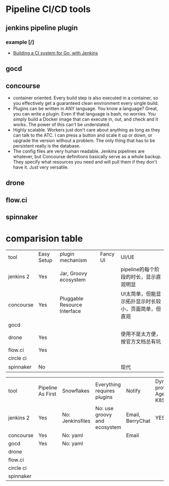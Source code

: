 * Pipeline CI/CD tools
** jenkins pipeline plugin
*** example [/]
    - [[https://medium.com/@zarkopafilis/building-a-ci-system-for-go-with-jenkins-4ab04d4bacd0][Building a CI system for Go, with Jenkins]]
** gocd
** concourse
   - container oriented. Every build step is also executed in a container, so
     you effectively get a guaranteed clean environment every single build.
   - Plugins can be written in ANY language. You know a language? Great, you can
     write a plugin. Even if that language is bash, no worries. You simply build
     a Docker image that can execute in, out, and check and it works. The power
     of this can't be understated.
   - Highly scalable. Workers just don't care about anything as long as they can
     talk to the ATC. I can press a button and scale it up or down, or upgrade
     the version without a problem. The only thing that has to be persistent
     really is the database.
   - The config files are very human readable. Jenkins pipelines are whatever,
     but Concourse definitions basically serve as a whole backup. They specify
     what resources you need and will pull them if they don't have it. Just very
     versatile.

** drone
** flow.ci
** spinnaker
* comparision table
  | tool      | Easy Setup | plugin mechanism             | Fancy UI  | UI/UE                                                |
  | jenkins 2 | Yes        | Jar, Groovy ecosystem        |           | pipeline的每个阶段的时长，显示直观明显               |
  | concourse | Yes        | Pluggable Resource Interface |           | UI太简单，但能显示拓扑显示时长较小，页面简单，但直观 |
  | gocd      |            |                              |           |                                                      |
  |-----------+------------+------------------------------+-----------+------------------------------------------------------|
  | drone     | Yes        |                              |           | 使用不是太方便，按官方文档总有坑                     |
  | flow.ci   | Yes        |                              |           |                                                      |
  | circle ci |            |                              |           |                                                      |
  | spinnaker | No         |                              |           | 现代                                                 |

| tool      | Pipeline As First | Snowflakes       | Everything requires plugins  | Notify           | Dynamic provison Agent to K8S | Containerized Builds | Deployment to K8S |
| jenkins 2 | Yes               | No: Jenkinsfiles | No: use groovy and ecosystem | Email, BerryChat | YES                           | YES                  | YES               |
| concourse | Yes               | No: yaml         |                              | Email            |                               | YES                  | Third Party       |
| gocd      | Yes               | No: yaml         |                              |                  |                               |                      |                   |
|-----------+-------------------+------------------+------------------------------+------------------+-------------------------------+----------------------+-------------------|
| drone     |                   |                  |                              |                  |                               |                      | Planning          |
| flow.ci   |                   |                  |                              |                  |                               | NO                   |                   |
| circle ci |                   |                  |                              |                  |                               |                      |                   |
| spinnaker |                   |                  |                              |                  |                               |                      |                   |
